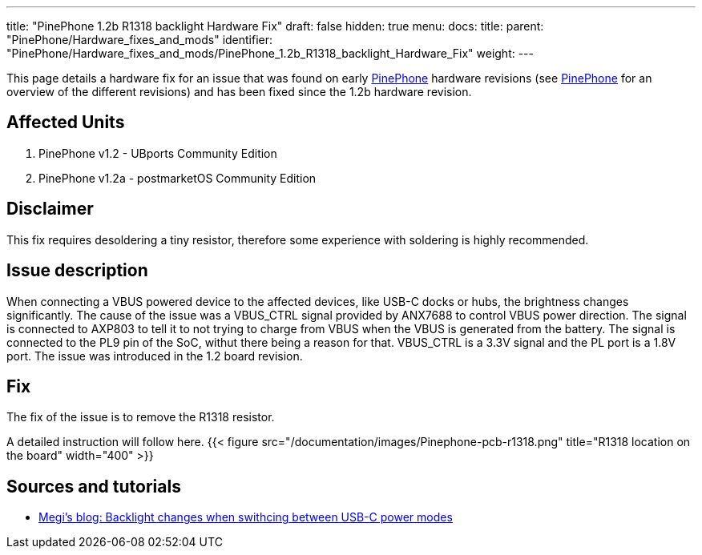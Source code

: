 ---
title: "PinePhone 1.2b R1318 backlight Hardware Fix"
draft: false
hidden: true
menu:
  docs:
    title:
    parent: "PinePhone/Hardware_fixes_and_mods"
    identifier: "PinePhone/Hardware_fixes_and_mods/PinePhone_1.2b_R1318_backlight_Hardware_Fix"
    weight: 
---

This page details a hardware fix for an issue that was found on early link:/documentation/PinePhone[PinePhone] hardware revisions (see link:/documentation/PinePhone/Revisions/[PinePhone] for an overview of the different revisions) and has been fixed since the 1.2b hardware revision.

== Affected Units

. PinePhone v1.2 - UBports Community Edition
. PinePhone v1.2a - postmarketOS Community Edition

== Disclaimer

This fix requires desoldering a tiny resistor, therefore some experience with soldering is highly recommended.

== Issue description

When connecting a VBUS powered device to the affected devices, like USB-C docks or hubs, the brightness changes significantly. The cause of the issue was a VBUS_CTRL signal provided by ANX7688 to control VBUS power direction. The signal is connected to AXP803 to tell it to not trying to charge from VBUS when the VBUS is generated from the battery. The signal is connected to the PL9 pin of the SoC, withut there being a reason for that. VBUS_CTRL is a 3.3V signal and the PL port is a 1.8V port. The issue was introduced in the 1.2 board revision.

== Fix

The fix of the issue is to remove the R1318 resistor.

A detailed instruction will follow here.
{{< figure src="/documentation/images/Pinephone-pcb-r1318.png" title="R1318 location on the board" width="400" >}}

== Sources and tutorials

* https://xnux.eu/log/#022[Megi's blog: Backlight changes when swithcing between USB-C power modes]

